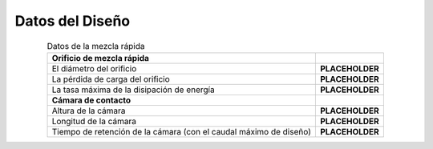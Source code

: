 .. |D.RMOrifice| replace:: **PLACEHOLDER**
.. |HL.RMOrifice| replace:: **PLACEHOLDER**
.. |ED.RapidMix| replace:: **PLACEHOLDER**
.. |H.FlocContact| replace:: **PLACEHOLDER**
.. |L.FlocContact| replace:: **PLACEHOLDER**
.. |Ti.FlocContact| replace:: **PLACEHOLDER**

.. _title_Datos_del_Diseño:

**********************
Datos del Diseño
**********************

.. _table_mix_data:

.. csv-table:: Datos de la mezcla rápida
    :align: center

    **Orificio de mezcla rápida**, " "
    "El diámetro del orificio", |D.RMOrifice|
    "La pérdida de carga del orificio", |HL.RMOrifice|
    "La tasa máxima de la disipación de energía",	|ED.RapidMix|
    **Cámara de contacto**, " "
    "Altura de la cámara", |H.FlocContact|
    "Longitud de la cámara",	|L.FlocContact|
    "Tiempo de retención de la cámara (con el caudal máximo de diseño)",	|Ti.FlocContact|
